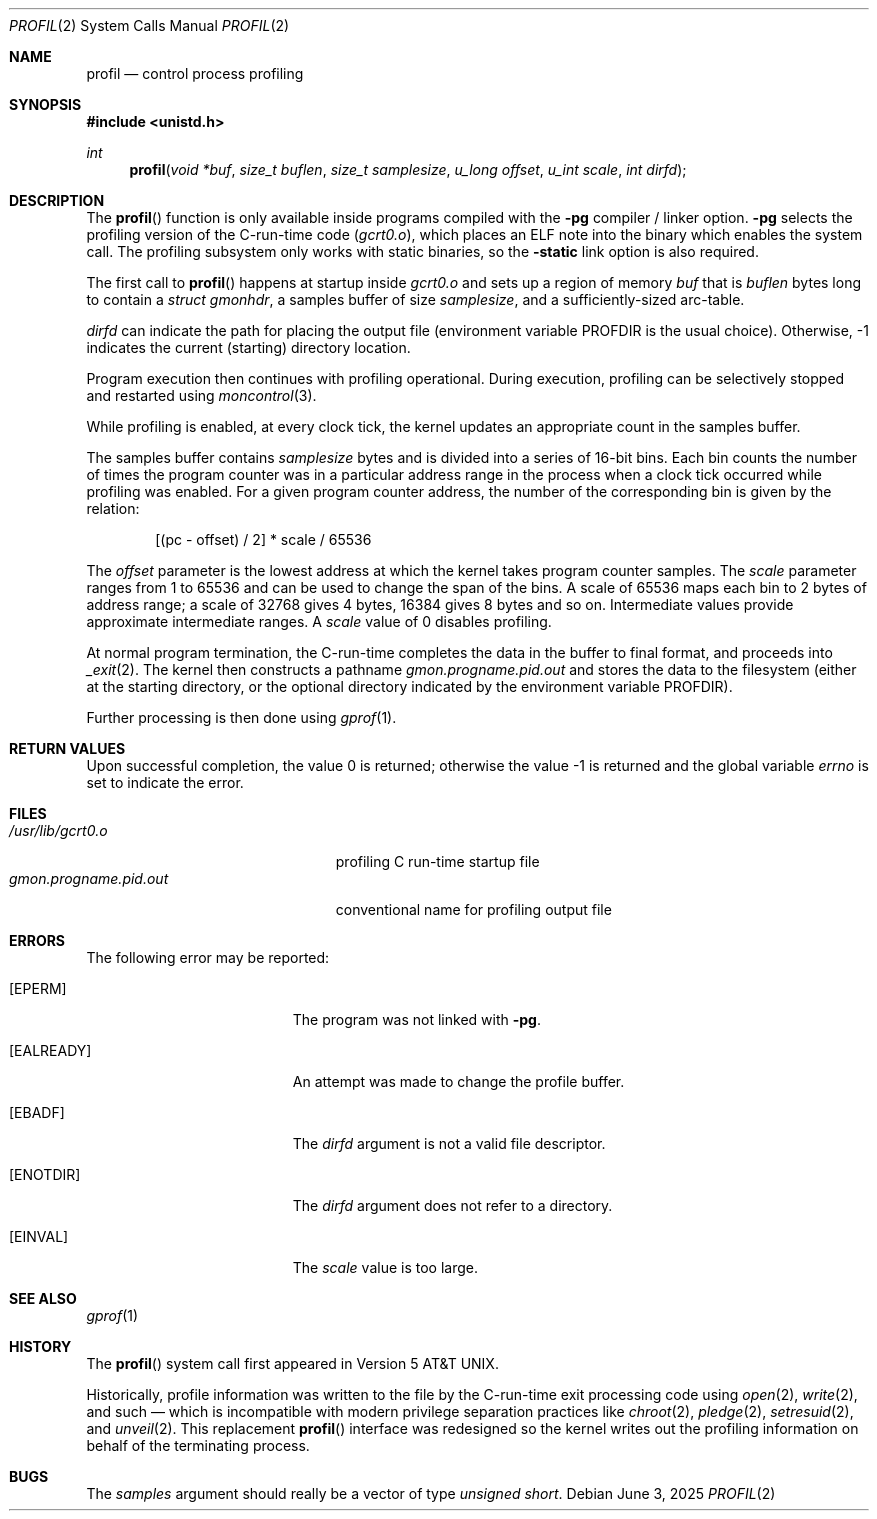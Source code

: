 .\"	$OpenBSD: profil.2,v 1.16 2025/06/03 14:25:22 yasuoka Exp $
.\"	$NetBSD: profil.2,v 1.3 1995/11/22 23:07:23 cgd Exp $
.\"
.\" Copyright (c) 1993
.\"	The Regents of the University of California.  All rights reserved.
.\"
.\" This code is derived from software contributed to Berkeley by
.\" Donn Seeley of BSDI.
.\"
.\" Redistribution and use in source and binary forms, with or without
.\" modification, are permitted provided that the following conditions
.\" are met:
.\" 1. Redistributions of source code must retain the above copyright
.\"    notice, this list of conditions and the following disclaimer.
.\" 2. Redistributions in binary form must reproduce the above copyright
.\"    notice, this list of conditions and the following disclaimer in the
.\"    documentation and/or other materials provided with the distribution.
.\" 3. Neither the name of the University nor the names of its contributors
.\"    may be used to endorse or promote products derived from this software
.\"    without specific prior written permission.
.\"
.\" THIS SOFTWARE IS PROVIDED BY THE REGENTS AND CONTRIBUTORS ``AS IS'' AND
.\" ANY EXPRESS OR IMPLIED WARRANTIES, INCLUDING, BUT NOT LIMITED TO, THE
.\" IMPLIED WARRANTIES OF MERCHANTABILITY AND FITNESS FOR A PARTICULAR PURPOSE
.\" ARE DISCLAIMED.  IN NO EVENT SHALL THE REGENTS OR CONTRIBUTORS BE LIABLE
.\" FOR ANY DIRECT, INDIRECT, INCIDENTAL, SPECIAL, EXEMPLARY, OR CONSEQUENTIAL
.\" DAMAGES (INCLUDING, BUT NOT LIMITED TO, PROCUREMENT OF SUBSTITUTE GOODS
.\" OR SERVICES; LOSS OF USE, DATA, OR PROFITS; OR BUSINESS INTERRUPTION)
.\" HOWEVER CAUSED AND ON ANY THEORY OF LIABILITY, WHETHER IN CONTRACT, STRICT
.\" LIABILITY, OR TORT (INCLUDING NEGLIGENCE OR OTHERWISE) ARISING IN ANY WAY
.\" OUT OF THE USE OF THIS SOFTWARE, EVEN IF ADVISED OF THE POSSIBILITY OF
.\" SUCH DAMAGE.
.\"
.\"	@(#)profil.2	8.1 (Berkeley) 6/4/93
.\"
.Dd $Mdocdate: June 3 2025 $
.Dt PROFIL 2
.Os
.Sh NAME
.Nm profil
.Nd control process profiling
.Sh SYNOPSIS
.In unistd.h
.Ft int
.Fn profil "void *buf" "size_t buflen" "size_t samplesize" "u_long offset" "u_int scale" "int dirfd"
.Sh DESCRIPTION
The
.Fn profil
function is only available inside programs compiled with the
.Fl pg
compiler / linker option.
.Fl pg
selects the profiling version of the C-run-time code
.Pa ( gcrt0.o ) ,
which places an ELF note into the binary which enables the system call.
The profiling subsystem only works with static binaries, so the
.Fl static
link option is also required.
.Pp
The first call to
.Fn profil
happens at startup inside
.Pa gcrt0.o
and sets up a region of memory
.Fa buf
that is
.Fa buflen
bytes long to contain a
.Va struct gmonhdr ,
a samples buffer of size
.Fa samplesize ,
and a sufficiently-sized arc-table.
.Pp
.Fa dirfd
can indicate the path for placing the output file
(environment variable
.Ev PROFDIR
is the usual choice).
Otherwise, \-1 indicates the current (starting) directory location.
.Pp
Program execution then continues with profiling operational.
During execution, profiling can be selectively stopped and restarted using
.Xr moncontrol 3 .
.Pp
While profiling is enabled, at every clock tick, the kernel updates an
appropriate count in the samples buffer.
.Pp
The samples buffer contains
.Fa samplesize
bytes and is divided into a series of 16-bit bins.
Each bin counts the number of times the program counter was in a particular
address range in the process when a clock tick occurred while profiling
was enabled.
For a given program counter address, the number of the corresponding bin
is given by the relation:
.Bd -literal -offset indent
[(pc - offset) / 2] * scale / 65536
.Ed
.Pp
The
.Fa offset
parameter is the lowest address at which the kernel takes program
counter samples.
The
.Fa scale
parameter ranges from 1 to 65536 and can be used to change the
span of the bins.
A scale of 65536 maps each bin to 2 bytes of address range;
a scale of 32768 gives 4 bytes, 16384 gives 8 bytes and so on.
Intermediate values provide approximate intermediate ranges.
A
.Fa scale
value of 0 disables profiling.
.Pp
At normal program termination, the C-run-time completes the data in the
buffer to final format, and proceeds into
.Xr _exit 2 .
The kernel then constructs a pathname
.Pa gmon.progname.pid.out 
and stores the data to the filesystem (either at the starting directory,
or the optional directory indicated by the environment variable
.Ev PROFDIR ) .
.Pp
Further processing is then done using
.Xr gprof 1 .
.Sh RETURN VALUES
.Rv -std
.Sh FILES
.Bl -tag -width gmon.progname.pid.out -compact
.It Pa /usr/lib/gcrt0.o
profiling C run-time startup file
.It Pa gmon.progname.pid.out
conventional name for profiling output file
.El
.Sh ERRORS
The following error may be reported:
.Bl -tag -width Er
.It Bq Er EPERM
The program was not linked with
.Fl pg .
.It Bq Er EALREADY
An attempt was made to change the profile buffer.
.It Bq Er EBADF
The
.Fa dirfd
argument is not a valid file descriptor.
.It Bq Er ENOTDIR
The
.Fa dirfd
argument does not refer to a directory.
.It Bq Er EINVAL
The
.Fa scale
value is too large.
.El
.Sh SEE ALSO
.Xr gprof 1
.Sh HISTORY
The
.Fn profil
system call first appeared in
.At v5 .
.Pp
Historically, profile information was written to the file by the C-run-time
exit processing code using
.Xr open 2 ,
.Xr write 2 ,
and such \(em which is incompatible with modern privilege separation practices
like
.Xr chroot 2 ,
.Xr pledge 2 ,
.Xr setresuid 2 ,
and
.Xr unveil 2 .
This replacement
.Fn profil
interface was redesigned so the kernel writes out the profiling information
on behalf of the terminating process.
.Sh BUGS
The
.Fa samples
argument should really be a vector of type
.Fa "unsigned short" .
